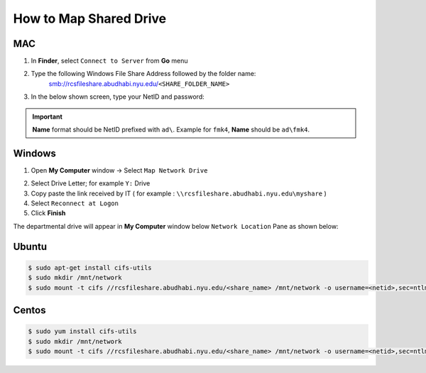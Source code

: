 How to Map Shared Drive
=======================

MAC
-------

1. In **Finder**, select ``Connect to Server`` from **Go** menu

.. image:: img/how_to_map_shared_drive/1.png

2. Type the following Windows File Share Address followed by the folder name:
    smb://rcsfileshare.abudhabi.nyu.edu/``<SHARE_FOLDER_NAME>``

.. image:: img/how_to_map_shared_drive/2.png

3. In the below shown screen, type your NetID and password:

.. important:: 

    **Name** format should be NetID prefixed with ``ad\``. Example for ``fmk4``, **Name** should be ``ad\fmk4``.

.. image:: img/how_to_map_shared_drive/3.png


Windows
-------

1. Open **My Computer** window -> Select ``Map Network Drive``

.. image:: img/how_to_map_shared_drive/4.png

2. Select Drive Letter; for example ``Y:`` Drive
3. Copy paste the link received by IT ( for example : ``\\rcsfileshare.abudhabi.nyu.edu\myshare`` ) 
4. Select ``Reconnect at Logon``
5. Click **Finish** 

.. image:: img/how_to_map_shared_drive/5.png



The departmental drive will appear in **My Computer** window below ``Network Location`` Pane as shown below:

.. image:: img/how_to_map_shared_drive/6.png

Ubuntu
------

.. code-block :: bash

    $ sudo apt-get install cifs-utils
    $ sudo mkdir /mnt/network
    $ sudo mount -t cifs //rcsfileshare.abudhabi.nyu.edu/<share_name> /mnt/network -o username=<netid>,sec=ntlmssp,vers=2.0

Centos
------
.. code-block :: bash

    $ sudo yum install cifs-utils
    $ sudo mkdir /mnt/network
    $ sudo mount -t cifs //rcsfileshare.abudhabi.nyu.edu/<share_name> /mnt/network -o username=<netid>,sec=ntlmssp,vers=2.0